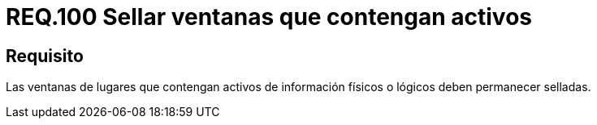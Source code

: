 :slug: rules/100/
:category: rules
:description: En el presente documento se detallan los requerimientos de seguridad relacionados a la gestión segura en cuanto al control de acceso en una organización. Por lo tanto, se recomienda que las ventanas que contengan activos de información de cualquier tipo permanezcan selladas.
:keywords: Activos, Control, Organización, Acceso, Sellar, Ventanas.
:rules: yes

= REQ.100 Sellar ventanas que contengan activos

== Requisito

Las ventanas de lugares
que contengan activos de información físicos
o lógicos deben permanecer selladas.
